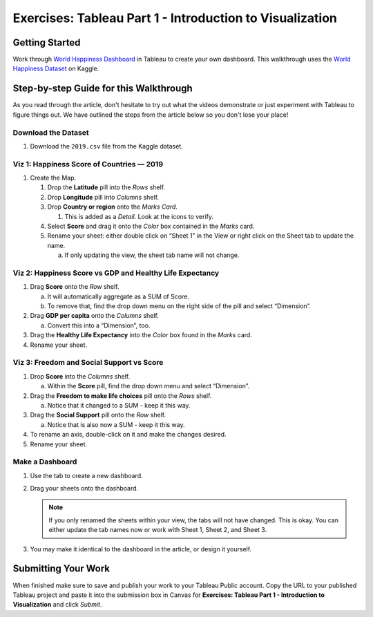 Exercises: Tableau Part 1 - Introduction to Visualization 
=========================================================

Getting Started
---------------

| Work through `World Happiness Dashboard <https://towardsdatascience.com/world-happiness-dashboard-in-tableau-4dc504212288>`__ in Tableau to create your own dashboard. This walkthrough uses the `World Happiness Dataset <https://www.kaggle.com/unsdsn/world-happiness?select=2019.csv>`__ on Kaggle.

Step-by-step Guide for this Walkthrough
-----------------------------------------

| As you read through the article, don't hesitate to try out what the videos demonstrate or just experiment with Tableau to figure things out. We have outlined the steps from the article below so you don't lose your place!


Download the Dataset
^^^^^^^^^^^^^^^^^^^^

#. Download the ``2019.csv`` file from the Kaggle dataset.

Viz 1: Happiness Score of Countries — 2019
^^^^^^^^^^^^^^^^^^^^^^^^^^^^^^^^^^^^^^^^^^

#. Create the Map.   

   #. Drop the **Latitude** pill into the *Rows* shelf.
   #. Drop **Longitude** pill into *Columns* shelf.

   #. Drop **Country or region** onto the *Marks Card*.

      #. This is added as a *Detail*. Look at the icons to verify.

   #. Select **Score** and drag it onto the *Color* box contained in the *Marks* card.
   #. Rename your sheet: either double click on “Sheet 1” in the View or right click on the Sheet tab to update the name.

      a. If only updating the view, the sheet tab name will not change. 

Viz 2: Happiness Score vs GDP and Healthy Life Expectancy
^^^^^^^^^^^^^^^^^^^^^^^^^^^^^^^^^^^^^^^^^^^^^^^^^^^^^^^^^

#. Drag **Score** onto the *Row* shelf.
   
   a. It will automatically aggregate as a SUM of Score.
   #. To remove that, find the drop down menu on the right side of the pill and select “Dimension”.

#. Drag **GDP per capita** onto the *Columns* shelf.
   
   a. Convert this into a “Dimension”, too.   

#. Drag the **Healthy Life Expectancy** into the *Color* box found in the *Marks* card.
#. Rename your sheet.

Viz 3: Freedom and Social Support vs Score
^^^^^^^^^^^^^^^^^^^^^^^^^^^^^^^^^^^^^^^^^^

#. Drop **Score** into the *Columns* shelf.

   a. Within the **Score** pill, find the drop down menu and select “Dimension”.
   
#. Drag the **Freedom to make life choices** pill onto the *Rows* shelf.

   a. Notice that it changed to a SUM - keep it this way.

#. Drag the **Social Support** pill onto the *Row* shelf.

   a. Notice that is also now a SUM - keep it this way.
   
#. To rename an axis, double-click on it and make the changes desired.
#. Rename your sheet.

Make a Dashboard
^^^^^^^^^^^^^^^^

#. Use the tab to create a new dashboard.
#. Drag your sheets onto the dashboard.

   .. admonition:: Note
      
      If you only renamed the sheets within your view, the tabs will not have changed.  This is okay.  You can either update the tab names now or work with Sheet 1, Sheet 2, and Sheet 3.  

#. You may make it identical to the dashboard in the article, or design it yourself.

 
Submitting Your Work
--------------------

When finished make sure to save and publish your work to your Tableau Public account. Copy the URL to your published Tableau project and paste it into the submission box in 
Canvas for **Exercises: Tableau Part 1 - Introduction to Visualization** and click *Submit*.

